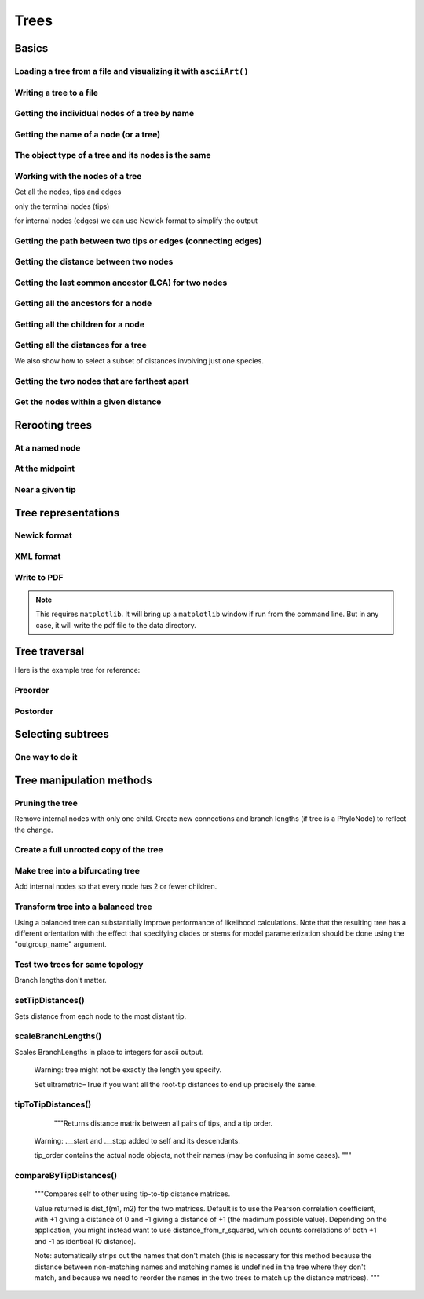 Trees
-----

.. authors, Gavin Huttley, Tom Elliott

Basics
^^^^^^

Loading a tree from a file and visualizing it with ``asciiArt()``
"""""""""""""""""""""""""""""""""""""""""""""""""""""""""""""""""

.. doctest::

    >>> from cogent import LoadTree
    >>> tr = LoadTree('data/test.tree')
    >>> print tr.asciiArt()
                                  /-Human
                        /edge.0--|
              /edge.1--|          \-HowlerMon
             |         |
             |          \-Mouse
    -root----|
             |--NineBande
             |
              \-DogFaced

Writing a tree to a file
""""""""""""""""""""""""

.. doctest::

    >>> from cogent import LoadTree
    >>> tr = LoadTree('data/test.tree')
    >>> tr.writeToFile('data/temp.tree')

Getting the individual nodes of a tree by name
""""""""""""""""""""""""""""""""""""""""""""""

.. doctest::

    >>> from cogent import LoadTree
    >>> tr = LoadTree('data/test.tree')
    >>> names = tr.getNodeNames()
    >>> names[:4]
    ['root', 'edge.1', 'edge.0', 'Human']
    >>> names[4:]
    ['HowlerMon', 'Mouse', 'NineBande', 'DogFaced']
    >>> names_nodes = tr.getNodesDict()
    >>> names_nodes['Human']
    Tree("Human;")
    >>> tr.getNodeMatchingName('Mouse')
    Tree("Mouse;")

Getting the name of a node (or a tree)
""""""""""""""""""""""""""""""""""""""

.. doctest::

    >>> from cogent import LoadTree
    >>> tr = LoadTree('data/test.tree')
    >>> hu = tr.getNodeMatchingName('Human')
    >>> tr.Name
    'root'
    >>> hu.Name
    'Human'

The object type of a tree and its nodes is the same
"""""""""""""""""""""""""""""""""""""""""""""""""""

.. doctest::

    >>> from cogent import LoadTree
    >>> tr = LoadTree('data/test.tree')
    >>> nodes = tr.getNodesDict()
    >>> hu = nodes['Human']
    >>> type(hu)
    <class 'cogent.core.tree.PhyloNode'>
    >>> type(tr)
    <class 'cogent.core.tree.PhyloNode'>

Working with the nodes of a tree
""""""""""""""""""""""""""""""""

Get all the nodes, tips and edges

.. doctest::

    >>> from cogent import LoadTree
    >>> tr = LoadTree('data/test.tree')
    >>> nodes = tr.getNodesDict()
    >>> for n in nodes.items():
    ...     print n
    ...
    ('NineBande', Tree("NineBande;"))
    ('edge.1', Tree("((Human,HowlerMon),Mouse);"))
    ('root', Tree("(((Human,HowlerMon),Mouse),NineBande,DogFaced);"))
    ('DogFaced', Tree("DogFaced;"))
    ('Human', Tree("Human;"))
    ('edge.0', Tree("(Human,HowlerMon);"))
    ('Mouse', Tree("Mouse;"))
    ('HowlerMon', Tree("HowlerMon;"))

only the terminal nodes (tips)

.. doctest::

    >>> for n in tr.iterTips():
    ...     print n
    ...
    Human:0.0311054096183;
    HowlerMon:0.0415847131449;
    Mouse:0.277353608988;
    NineBande:0.0939768158209;
    DogFaced:0.113211053859;

for internal nodes (edges) we can use Newick format to simplify the output

.. doctest::

    >>> from cogent import LoadTree
    >>> tr = LoadTree('data/test.tree')
    >>> for n in tr.iterNontips():
    ...     print n.getNewick()
    ...
    ((Human,HowlerMon),Mouse);
    (Human,HowlerMon);

Getting the path between two tips or edges (connecting edges)
"""""""""""""""""""""""""""""""""""""""""""""""""""""""""""""

.. doctest::

    >>> from cogent import LoadTree
    >>> tr = LoadTree('data/test.tree')
    >>> edges = tr.getConnectingEdges('edge.1','Human')
    >>> for edge in edges:
    ...    print edge.Name
    ...
    edge.1
    edge.0
    Human

Getting the distance between two nodes
""""""""""""""""""""""""""""""""""""""

.. doctest::

    >>> from cogent import LoadTree
    >>> tr = LoadTree('data/test.tree')
    >>> nodes = tr.getNodesDict()
    >>> hu = nodes['Human']
    >>> mu = nodes['Mouse']
    >>> hu.distance(mu)
    0.34675536109369998
    >>> hu.isTip()
    True

Getting the last common ancestor (LCA) for two nodes
""""""""""""""""""""""""""""""""""""""""""""""""""""

.. doctest::

    >>> from cogent import LoadTree
    >>> tr = LoadTree('data/test.tree')
    >>> nodes = tr.getNodesDict()
    >>> hu = nodes['Human']
    >>> mu = nodes['Mouse']
    >>> lca = hu.lastCommonAncestor(mu)
    >>> lca
    Tree("((Human,HowlerMon),Mouse);")
    >>> type(lca)
    <class 'cogent.core.tree.PhyloNode'>

Getting all the ancestors for a node
""""""""""""""""""""""""""""""""""""

.. doctest::

    >>> from cogent import LoadTree
    >>> tr = LoadTree('data/test.tree')
    >>> hu = tr.getNodeMatchingName('Human')
    >>> for a in hu.ancestors():
    ...     print a.Name
    ...
    edge.0
    edge.1
    root

Getting all the children for a node
"""""""""""""""""""""""""""""""""""

.. doctest::

    >>> from cogent import LoadTree
    >>> tr = LoadTree('data/test.tree')
    >>> node = tr.getNodeMatchingName('edge.1')
    >>> children = list(node.iterTips()) + list(node.iterNontips())
    >>> for child in children:
    ...     print child.Name
    ...
    Human
    HowlerMon
    Mouse
    edge.0

Getting all the distances for a tree
""""""""""""""""""""""""""""""""""""

.. doctest::

    >>> from cogent import LoadTree
    >>> tr = LoadTree('data/test.tree')
    >>> dists = tr.getDistances()

We also show how to select a subset of distances involving just one species.

.. doctest::

    >>> human_dists = [names for names in dists if 'Human' in names]
    >>> for dist in human_dists:
    ...     print dist, dists[dist]
    ...
    ('Human', 'NineBande') 0.183106418165
    ('DogFaced', 'Human') 0.202340656203
    ('NineBande', 'Human') 0.183106418165
    ('Human', 'DogFaced') 0.202340656203
    ('Mouse', 'Human') 0.346755361094
    ('HowlerMon', 'Human') 0.0726901227632
    ('Human', 'Mouse') 0.346755361094
    ('Human', 'HowlerMon') 0.0726901227632


Getting the two nodes that are farthest apart
"""""""""""""""""""""""""""""""""""""""""""""

.. doctest::

    >>> from cogent import LoadTree
    >>> tr = LoadTree('data/test.tree')
    >>> tr.maxTipTipDistance()
    (0.4102925130849, ('Mouse', 'DogFaced'))


Get the nodes within a given distance
"""""""""""""""""""""""""""""""""""""

.. doctest::

    >>> from cogent import LoadTree
    >>> tr = LoadTree('data/test.tree')
    >>> hu = tr.getNodeMatchingName('Human')
    >>> tips = hu.tipsWithinDistance(0.2)
    >>> for t in tips:
    ...     print t
    ...
    HowlerMon:0.0415847131449;
    NineBande:0.0939768158209;

Rerooting trees
^^^^^^^^^^^^^^^

At a named node
"""""""""""""""

.. doctest::

    >>> from cogent import LoadTree
    >>> tr = LoadTree('data/test.tree')
    >>> print tr.rootedAt('edge.0').asciiArt()
              /-Human
             |
    -root----|--HowlerMon
             |
             |          /-Mouse
              \edge.0--|
                       |          /-NineBande
                        \edge.1--|
                                  \-DogFaced


At the midpoint
"""""""""""""""

.. doctest::

    >>> from cogent import LoadTree
    >>> tr = LoadTree('data/test.tree')
    >>> print tr.rootAtMidpoint().asciiArt()
              /-Mouse
             |
    -root----|                    /-Human
             |          /edge.0--|
             |         |          \-HowlerMon
              \edge.0.2|
                       |          /-NineBande
                        \edge.1--|
                                  \-DogFaced
    >>> print tr.asciiArt()
                                  /-Human
                        /edge.0--|
              /edge.1--|          \-HowlerMon
             |         |
             |          \-------- /-Mouse
    -root----|
             |--NineBande
             |
              \-DogFaced

Near a given tip
""""""""""""""""

.. doctest::

    >>> from cogent import LoadTree
    >>> tr = LoadTree('data/test.tree')
    >>> print tr.asciiArt()
                                  /-Human
                        /edge.0--|
              /edge.1--|          \-HowlerMon
             |         |
             |          \-------- /-Mouse
    -root----|
             |--NineBande
             |
              \-DogFaced
    >>> print tr.rootedWithTip("Mouse").asciiArt()
              /-Mouse
             |
    -root----|                    /-Human
             |          /edge.0--|
             |         |          \-HowlerMon
              \edge.0.2|
                       |          /-NineBande
                        \edge.1--|
                                  \-DogFaced
        
                       |          /-NineBande
                        \edge.1--|
                                  \-DogFaced


Tree representations
^^^^^^^^^^^^^^^^^^^^

Newick format
"""""""""""""

.. doctest::

    >>> from cogent import LoadTree
    >>> tr = LoadTree('data/test.tree')
    >>> tr.getNewick()
    '(((Human,HowlerMon),Mouse),NineBande,DogFaced);'
    >>> tr.getNewick(with_distances=True)
    '(((Human:0.0311054096183,HowlerMon:0.0415847131449)...

XML format
""""""""""

.. doctest::

    >>> from cogent import LoadTree
    >>> tr = LoadTree('data/test.tree')
    >>> xml = tr.getXML()
    >>> for line in xml.splitlines():
    ...    print line
    ...
    <?xml version="1.0"?>
    <clade>
      <clade>
         <param><name>length</name><value>0.0197278502379</value></param>
        <clade>
           <param><name>length</name><value>0.0382963424874</value></param>
          <clade>
             <name>Human</name>...

Write to PDF
""""""""""""

.. note:: This requires ``matplotlib``. It will bring up a ``matplotlib`` window if run from the command line. But in any case, it will write the pdf file to the data directory.

.. doctest::

    >>> from cogent import LoadTree
    >>> from cogent.draw import dendrogram
    >>> tr = LoadTree('data/test.tree')
    >>> h, w = 500, 500
    >>> np = dendrogram.ContemporaneousDendrogram(tr)
    >>> np.drawToPDF('temp.pdf', w, h, font_size=14)

.. doctest::
    :hide:
    
    >>> from cogent.util.misc import remove_files
    >>> remove_files('temp.pdf', error_on_missing=False)


Tree traversal
^^^^^^^^^^^^^^

Here is the example tree for reference:

.. doctest::

    >>> from cogent import LoadTree
    >>> tr = LoadTree('data/test.tree')
    >>> print tr.asciiArt()
                                  /-Human
                        /edge.0--|
              /edge.1--|          \-HowlerMon
             |         |
             |          \-Mouse
    -root----|
             |--NineBande
             |
              \-DogFaced

Preorder
""""""""

.. doctest::

    >>> from cogent import LoadTree
    >>> tr = LoadTree('data/test.tree')
    >>> for t in tr.preorder():
    ...     print t.getNewick()
    ...
    (((Human,HowlerMon),Mouse),NineBande,DogFaced);
    ((Human,HowlerMon),Mouse);
    (Human,HowlerMon);
    Human;
    HowlerMon;
    Mouse;
    NineBande;
    DogFaced;

Postorder
"""""""""

.. doctest::

    >>> from cogent import LoadTree
    >>> tr = LoadTree('data/test.tree')
    >>> for t in tr.postorder():
    ...     print t.getNewick()
    ...
    Human;
    HowlerMon;
    (Human,HowlerMon);
    Mouse;
    ((Human,HowlerMon),Mouse);
    NineBande;
    DogFaced;
    (((Human,HowlerMon),Mouse),NineBande,DogFaced);

Selecting subtrees
^^^^^^^^^^^^^^^^^^

One way to do it
""""""""""""""""

.. doctest::

    >>> from cogent import LoadTree
    >>> tr = LoadTree('data/test.tree')
    >>> for tip in tr.iterNontips():
    ...     tip_names = tip.getTipNames()
    ...     print tip_names
    ...     sub_tree = tr.getSubTree(tip_names)
    ...     print sub_tree.asciiArt()
    ...     print
    ...
    ['Human', 'HowlerMon', 'Mouse']
              /-Human
             |
    -root----|--HowlerMon
             |
              \-Mouse
    <BLANKLINE>
    ['Human', 'HowlerMon']
              /-Human
    -root----|
              \-HowlerMon
    <BLANKLINE>

..
    We do some file clean up

.. doctest::
    :hide:

    >>> from cogent.util.misc import remove_files
    >>> remove_files(['data/temp.tree', 'data/temp.pdf'],
    ...                 error_on_missing=False)


Tree manipulation methods
^^^^^^^^^^^^^

Pruning the tree
""""""""""""""""

Remove internal nodes with only one child. Create new connections
and branch lengths (if tree is a PhyloNode) to reflect the change. 

.. doctest::

    >>> from cogent import LoadTree
    >>> simple_tree_string="(B:0.2,(D:0.4)E:0.5)F;"
    >>> simple_tree=LoadTree(treestring=simple_tree_string)
    >>> print simple_tree.asciiArt()
              /-B
    -F-------|
              \E------- /-D
    >>> simple_tree.prune()
    >>> print simple_tree.asciiArt()
              /-B
    -F-------|
              \-D
    >>> print simple_tree
    (B:0.2,D:0.9)F;


Create a full unrooted copy of the tree
"""""""""""""""""""""""""""""""""""""""

.. doctest::

    >>> from cogent import LoadTree
    >>> tr1 = LoadTree('data/test.tree')
    >>> print tr1.getNewick()
    (((Human,HowlerMon),Mouse),NineBande,DogFaced);
    >>> tr2 = tr1.unrootedDeepcopy()
    >>> print tr2.getNewick()
    (((Human,HowlerMon),Mouse),NineBande,DogFaced);


Make tree into a bifurcating tree
"""""""""""""""""""""""""""""""""

Add internal nodes so that every node has 2 or fewer children.

.. doctest::

    >>> from cogent import LoadTree
    >>> tree_string="(B:0.2,H:0.2,(C:0.3,D:0.4,E:0.1)F:0.5)G;"
    >>> tr = LoadTree(treestring=tree_string)
    >>> print tr.asciiArt()
              /-B
             |
             |--H
    -G-------|
             |          /-C
             |         |
              \F-------|--D
                       |
                        \-E
    >>> print tr.bifurcating().asciiArt()
              /-B
    -G-------|
             |          /-H
              \root.2--|
                       |          /-C
                        \F-------|
                                 |          /-D
                                  \root----|
                                            \-E

    
Transform tree into a balanced tree
""""""""""""""""""""""""""""""""""

Using a balanced tree can substantially improve performance of 
likelihood calculations. Note that the resulting tree has a 
different orientation with the effect that specifying clades or 
stems for model parameterization should be done using the 
"outgroup_name" argument.

.. doctest::

    >>> from cogent import LoadTree
    >>> tr = LoadTree('data/test.tree')
    >>> print tr.asciiArt()
                                  /-Human
                        /edge.0--|
              /edge.1--|          \-HowlerMon
             |         |
             |          \-Mouse
    -root----|
             |--NineBande
             |
              \-DogFaced
    >>> print tr.balanced().asciiArt()
                        /-Human
              /edge.0--|
             |          \-HowlerMon
             |
    -root----|--Mouse
             |
             |          /-NineBande
              \edge.1--|
                        \-DogFaced
    

Test two trees for same topology
""""""""""""""""""""""""""""""""

Branch lengths don't matter.

.. doctest::

    >>> from cogent import LoadTree
    >>> tr1 = LoadTree(treestring="(B:0.2,(C:0.2,D:0.2)F:0.2)G;")
    >>> tr2 = LoadTree(treestring="((C:0.1,D:0.1)F:0.1,B:0.1)G;")
    >>> tr1.sameTopology(tr2)
    True
    


setTipDistances()
"""""""""""""""""
Sets distance from each node to the most distant tip.


scaleBranchLengths()
""""""""""""""""""""
Scales BranchLengths in place to integers for ascii output.

        Warning: tree might not be exactly the length you specify.

        Set ultrametric=True if you want all the root-tip distances to end
        up precisely the same.


tipToTipDistances()
"""""""""""""""""""
           """Returns distance matrix between all pairs of tips, and a tip order.
            
        Warning: .__start and .__stop added to self and its descendants.

        tip_order contains the actual node objects, not their names (may be
        confusing in some cases).
        """


compareByTipDistances()
"""""""""""""""""""""""
        """Compares self to other using tip-to-tip distance matrices.

        Value returned is dist_f(m1, m2) for the two matrices. Default is
        to use the Pearson correlation coefficient, with +1 giving a distance
        of 0 and -1 giving a distance of +1 (the madimum possible value).
        Depending on the application, you might instead want to use
        distance_from_r_squared, which counts correlations of both +1 and -1
        as identical (0 distance).
        
        Note: automatically strips out the names that don't match (this is
        necessary for this method because the distance between non-matching 
        names and matching names is undefined in the tree where they don't 
        match, and because we need to reorder the names in the two trees to 
        match up the distance matrices).
        """
